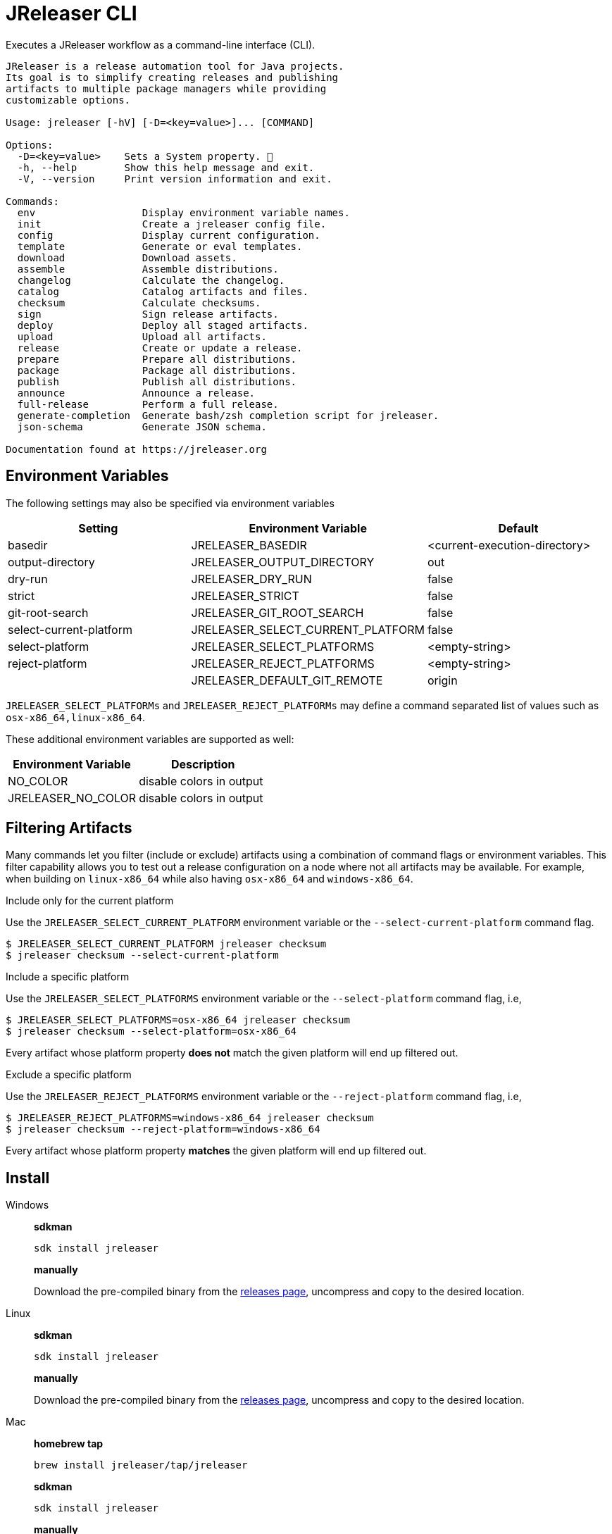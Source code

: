 = JReleaser CLI

Executes a JReleaser workflow as a command-line interface (CLI).

[source]
----
JReleaser is a release automation tool for Java projects.
Its goal is to simplify creating releases and publishing
artifacts to multiple package managers while providing
customizable options.

Usage: jreleaser [-hV] [-D=<key=value>]... [COMMAND]

Options:
  -D=<key=value>    Sets a System property. 🔁
  -h, --help        Show this help message and exit.
  -V, --version     Print version information and exit.

Commands:
  env                  Display environment variable names.
  init                 Create a jreleaser config file.
  config               Display current configuration.
  template             Generate or eval templates.
  download             Download assets.
  assemble             Assemble distributions.
  changelog            Calculate the changelog.
  catalog              Catalog artifacts and files.
  checksum             Calculate checksums.
  sign                 Sign release artifacts.
  deploy               Deploy all staged artifacts.
  upload               Upload all artifacts.
  release              Create or update a release.
  prepare              Prepare all distributions.
  package              Package all distributions.
  publish              Publish all distributions.
  announce             Announce a release.
  full-release         Perform a full release.
  generate-completion  Generate bash/zsh completion script for jreleaser.
  json-schema          Generate JSON schema.

Documentation found at https://jreleaser.org
----

== Environment Variables

The following settings may also be specified via environment variables

[options="header", cols="3*"]
|===
| Setting                 | Environment Variable              | Default
| basedir                 | JRELEASER_BASEDIR                 | <current-execution-directory>
| output-directory        | JRELEASER_OUTPUT_DIRECTORY        | out
| dry-run                 | JRELEASER_DRY_RUN                 | false
| strict                  | JRELEASER_STRICT                  | false
| git-root-search         | JRELEASER_GIT_ROOT_SEARCH         | false
| select-current-platform | JRELEASER_SELECT_CURRENT_PLATFORM | false
| select-platform         | JRELEASER_SELECT_PLATFORMS        | <empty-string>
| reject-platform         | JRELEASER_REJECT_PLATFORMS        | <empty-string>
|                         | JRELEASER_DEFAULT_GIT_REMOTE      | origin
|===

`JRELEASER_SELECT_PLATFORMs` and `JRELEASER_REJECT_PLATFORMs` may define a command separated list of values such as
`osx-x86_64,linux-x86_64`.

These additional environment variables are supported as well:

[options="header", cols="2*"]
|===
| Environment Variable | Description
| NO_COLOR             | disable colors in output
| JRELEASER_NO_COLOR   | disable colors in output
|===

== Filtering Artifacts

Many commands let you filter (include or exclude) artifacts using a combination of command flags or environment variables.
This filter capability allows you to test out a release configuration on a node where not all artifacts may be available.
For example, when building on `linux-x86_64` while also having `osx-x86_64` and `windows-x86_64`.

.Include only for the current platform

Use the `JRELEASER_SELECT_CURRENT_PLATFORM` environment variable or the `--select-current-platform` command flag.

[source]
----
$ JRELEASER_SELECT_CURRENT_PLATFORM jreleaser checksum
$ jreleaser checksum --select-current-platform
----

.Include a specific platform

Use the `JRELEASER_SELECT_PLATFORMS` environment variable or the `--select-platform` command flag, i.e,

[source]
----
$ JRELEASER_SELECT_PLATFORMS=osx-x86_64 jreleaser checksum
$ jreleaser checksum --select-platform=osx-x86_64
----

Every artifact whose platform property *does not* match the given platform will end up filtered out.

.Exclude a specific platform

Use the `JRELEASER_REJECT_PLATFORMS` environment variable or the `--reject-platform` command flag, i.e,

[source]
----
$ JRELEASER_REJECT_PLATFORMS=windows-x86_64 jreleaser checksum
$ jreleaser checksum --reject-platform=windows-x86_64
----

Every artifact whose platform property *matches* the given platform will end up filtered out.

== Install

[tabs]
====
Windows::
+
--
*sdkman*
[source]
----
sdk install jreleaser
----

*manually*

Download the pre-compiled binary from the link:https://github.com/jreleaser/jreleaser/releases[releases page],
uncompress and copy to the desired location.
--
Linux::
+
--
*sdkman*
[source]
----
sdk install jreleaser
----

*manually*

Download the pre-compiled binary from the link:https://github.com/jreleaser/jreleaser/releases[releases page],
uncompress and copy to the desired location.
--
Mac::
+
--
*homebrew tap*
[source]
----
brew install jreleaser/tap/jreleaser
----

*sdkman*
[source]
----
sdk install jreleaser
----

*manually*

Download the pre-compiled binary from the link:https://github.com/jreleaser/jreleaser/releases[releases page],
uncompress and copy to the desired location.
--
====

== Configuration

JReleaser must be configured using the YAML, TOML, or JSON DSLs shown at xref:reference:index.adoc[].

== Commands

The following commands are supported:

=== env

[source]
----
$ jreleaser env -h
Display environment variable names.

Usage: jreleaser env [-hV] [-D=<key=value>]...

Options:
  -D=<key=value>    Sets a System property. 🔁
  -h, --help        Show this help message and exit.
  -V, --version     Print version information and exit.

Documentation found at https://jreleaser.org
----

=== init

[source]
----
$ jreleaser init -h
Create a jreleaser config file.

Usage: jreleaser init [-ghioqVw] [-b=<directory>] [-f=<format>] [-od=<directory>] [-D=<key=value>]...

Options:
  -b, --basedir=<directory>                 Base directory.
  -D=<key=value>                            Sets a System property. 🔁
  -f, --format=<format>                     Configuration file format.
  -g, --debug                               Set log level to debug.
  -h, --help                                Show this help message and exit.
  -i, --info                                Set log level to info.
  -o, --overwrite                           Overwrite existing files.
      -od, --output-directory=<directory>   Output directory.
  -q, --quiet                               Log errors only.
  -V, --version                             Print version information and exit.
  -w, --warn                                Set log level to warn.

Documentation found at https://jreleaser.org
----

Currently supported formats are: `yml`, `json`, and `toml`.

The file will be generated at `<basedir>` if specified, otherwise at the current directory.

=== config

[source]
----
$ jreleaser config -h
Display current configuration.

Usage: jreleaser config [-fghiqVw] [-grs] [-scp] [--strict] [-b=<directory>] [-c=<file>] [-od=<directory>]
                        [-D=<key=value>]... [-P=<key=value>]... [-rp=<platform>]... [-sp=<platform>]...
                        [--announce | -a | --changelog | -d]

Options:
  -a, --assembly                            Display assembly configuration.
      --announce                            Display announce configuration.
  -b, --basedir=<directory>                 Base directory.
  -c, --config-file=<file>                  The config file.
      --changelog                           Display changelog configuration.
  -d, --download                            Display download configuration.
  -D=<key=value>                            Sets a System property. 🔁
  -f, --full                                Display full configuration.
  -g, --debug                               Set log level to debug.
      -grs, --git-root-search               Searches for the Git root.
  -h, --help                                Show this help message and exit.
  -i, --info                                Set log level to info.
      -od, --output-directory=<directory>   Output directory.
  -P, --set-property=<key=value>            Sets the value of a property. 🔁
  -q, --quiet                               Log errors only.
      -rp, --reject-platform=<platform>     Activates paths not matching the given platform. 🔁
      -scp, --select-current-platform       Activates paths matching the current platform.
      -sp, --select-platform=<platform>     Activates paths matching the given platform. 🔁
      --strict                              Enable strict mode.
  -V, --version                             Print version information and exit.
  -w, --warn                                Set log level to warn.

Documentation found at https://jreleaser.org

----

If `--config-file` is undefined then the command assumes the file is named `jreleaser.[yml|toml|json]` and it's
found at the current directory.

If `--basedir` is undefined then the command assumes it's the same directory that contains the resolved config file.

=== template

[source]
----
$ jreleaser template -h
Generate or eval templates.

Usage: jreleaser template [-hV] [-D=<key=value>]... [COMMAND]

Options:
  -D=<key=value>    Sets a System property. 🔁
  -h, --help        Show this help message and exit.
  -V, --version     Print version information and exit.

Commands:
  generate  Generate a packager/announcer template.
  eval      Evaluate a template or templates.

Documentation found at https://jreleaser.org
----

=== template generate

[source]
----
$ jreleaser template generate -h
Generate a packager/announcer template.

Usage: jreleaser template generate [-ghioqVw] [-sn] [-b=<directory>] [-od=<directory>] [-D=<key=value>]...
                                   ([-a=<announcer>] | [-st=<type> -s=<name>] | [-d=<distribution>
                                   -p=<packager> [-dt=<type>]])

Options:
  -b, --basedir=<directory>                 Base directory.
  -D=<key=value>                            Sets a System property. 🔁
  -g, --debug                               Set log level to debug.
  -h, --help                                Show this help message and exit.
  -i, --info                                Set log level to info.
  -o, --overwrite                           Overwrite existing files.
      -od, --output-directory=<directory>   Output directory.
  -q, --quiet                               Log errors only.
      -sn, --snapshot                       Use snapshot templates.
  -V, --version                             Print version information and exit.
  -w, --warn                                Set log level to warn.

Announcer templates
  -a, --announcer=<announcer>               The name of the announcer.

Assembler templates
  -s, --assembler-name=<name>               The name of the assembler.
      -st, --assembler-type=<type>          The type of the assembler.

Packager templates
  -d, --distribution=<distribution>         The name of the distribution.
      -dt, --distribution-type=<type>       The type of the distribution.
                                            Defaults to JAVA_BINARY.
  -p, --packager=<packager>                 The name of the packager.

Documentation found at https://jreleaser.org
----

If `--basedir` is undefined then the command assumes it's the current directory.

Announcer and tool settings are mutually exclusive.

The value of `--announcer` must match any of the available xref:reference:announce/index.adoc[announcers].

The value of `--assembler-type` must match any of the available xref:reference:assemble/index.adoc[assemblers] while
the value of `--assembler-name` must match any of the available xref:reference:assemble/index.adoc[assembler names].

The value of `--distribution` must match the name of a configured
xref:reference:distributions.adoc[distribution].

The value of `--distribution-type` must match any of the available
xref:concepts:distributions/index.adoc[distribution types].

The value of `--packager` must match any of the available xref:reference:packagers/index.adoc[].

=== template eval

[source]
----
$ jreleaser template eval
Evaluate a template or templates.

Usage: jreleaser template eval [-ghioqVw] [-grs] [-scp] [--strict] [-b=<directory>] [-c=<file>]
                               [-od=<directory>] --target-directory=<directory> [-D=<key=value>]...
                               [-P=<key=value>]... [-rp=<platform>]... [-sp=<platform>]... [--announce | -a |
                               --changelog | -d] (--input-file=<file> | --input-directory=<directory>)

Options:
  -a, --assembly                            Eval model in assembly configuration.
      --announce                            Eval model in announce configuration.
  -b, --basedir=<directory>                 Base directory.
  -c, --config-file=<file>                  The config file.
      --changelog                           Eval model in changelog configuration.
  -d, --download                            Eval model in download configuration.
  -D=<key=value>                            Sets a System property. 🔁
  -g, --debug                               Set log level to debug.
      -grs, --git-root-search               Searches for the Git root.
  -h, --help                                Show this help message and exit.
  -i, --info                                Set log level to info.
      --input-directory=<directory>         A directory with input templates.
      --input-file=<file>                   An input template file.
  -o, --overwrite                           Overwrite existing files.
      -od, --output-directory=<directory>   Output directory.
  -P, --set-property=<key=value>            Sets the value of a property. 🔁
  -q, --quiet                               Log errors only.
      -rp, --reject-platform=<platform>     Activates paths not matching the given platform. 🔁
      -scp, --select-current-platform       Activates paths matching the current platform.
      -sp, --select-platform=<platform>     Activates paths matching the given platform. 🔁
      --strict                              Enable strict mode.
      --target-directory=<directory>        Directory where evaluated template(s) will be placed.
  -V, --version                             Print version information and exit.
  -w, --warn                                Set log level to warn.

Documentation found at https://jreleaser.org
----

If `--config-file` is undefined then the command assumes the file is named `jreleaser.[yml|toml|json]` and it's
found at the current directory.

If `--basedir` is undefined then the command assumes it's the same directory that contains the resolved config file.

=== download

Executes the xref:concepts:workflow.adoc#_download[Download] workflow step.

[source]
----
$ jreleaser download -h
Download assets.

Usage: jreleaser download [-ghiqVw] [--dry-run] [-grs] [--strict] [-b=<directory>] [-c=<file>]
                          [-od=<directory>] [-D=<key=value>]... [-P=<key=value>]... [[[-d=<downloader>]...
                          [-dn=<name>]...] | [[-xd=<downloader>]... [-xdn=<name>]...]]

Options:
  -b, --basedir=<directory>                    Base directory.
  -c, --config-file=<file>                     The config file.
  -D=<key=value>                               Sets a System property. 🔁
      --dry-run                                Skip remote operations.
  -g, --debug                                  Set log level to debug.
      -grs, --git-root-search                  Searches for the Git root.
  -h, --help                                   Show this help message and exit.
  -i, --info                                   Set log level to info.
      -od, --output-directory=<directory>      Output directory.
  -P, --set-property=<key=value>               Sets the value of a property. 🔁
  -q, --quiet                                  Log errors only.
      --strict                                 Enable strict mode.
  -V, --version                                Print version information and exit.
  -w, --warn                                   Set log level to warn.

Include Filter:
  -d, --downloader=<downloader>                Include a downloader by type. 🔁
      -dn, --downloader-name=<name>            Include a downloader by name. 🔁

Exclude Filter:
      -xd, --exclude-downloader=<downloader>   Exclude a downloader by type. 🔁
      -xdn, --exclude-downloader-name=<name>   Exclude a downloader by name. 🔁

Documentation found at https://jreleaser.org
----

If `--config-file` is undefined then the command assumes the file is named `jreleaser.[yml|toml|json]` and it's
found at the current directory.

If `--basedir` is undefined then the command assumes it's the same directory that contains the resolved config file.

The value of `--downloader` and `--exclude-downloader-type` must match the type of configured
xref:reference:download/index.adoc[downloader].

The value of `--downloader-name` and `--exclude-downloader-name` must match any of the available named
xref:reference:download/index.adoc[downloaders].

This command must be invoked separately from the others.

=== assemble

Executes the xref:concepts:workflow.adoc#_assemble[Assemble] workflow step.

[source]
----
$ jreleaser assemble -h
Assemble distributions.

Usage: jreleaser assemble [-ghiqVw] [-grs] [-scp] [--strict] [-b=<directory>] [-c=<file>] [-od=<directory>]
                          [-D=<key=value>]... [-P=<key=value>]... [-rp=<platform>]... [-sp=<platform>]...
                          [[[-s=<assembler>]... [-d=<distribution>]...] | [[-xs=<assembler>]...
                          [-xd=<distribution>]...]]

Options:
  -b, --basedir=<directory>                        Base directory.
  -c, --config-file=<file>                         The config file.
  -D=<key=value>                                   Sets a System property. 🔁
  -g, --debug                                      Set log level to debug.
      -grs, --git-root-search                      Searches for the Git root.
  -h, --help                                       Show this help message and exit.
  -i, --info                                       Set log level to info.
      -od, --output-directory=<directory>          Output directory.
  -P, --set-property=<key=value>                   Sets the value of a property. 🔁
  -q, --quiet                                      Log errors only.
      -rp, --reject-platform=<platform>            Activates paths not matching the given platform. 🔁
      -scp, --select-current-platform              Activates paths matching the current platform.
      -sp, --select-platform=<platform>            Activates paths matching the given platform. 🔁
      --strict                                     Enable strict mode.
  -V, --version                                    Print version information and exit.
  -w, --warn                                       Set log level to warn.

Include Filter:
  -d, --distribution=<distribution>                Include a distribution. 🔁
  -s, --assembler=<assembler>                      Include an assembler. 🔁

Exclude Filter:
      -xd, --exclude-distribution=<distribution>   Exclude a distribution. 🔁
      -xs, --exclude-assembler=<assembler>         Exclude an assembler. 🔁

Documentation found at https://jreleaser.org
----

If `--config-file` is undefined then the command assumes the file is named `jreleaser.[yml|toml|json]` and it's
found at the current directory.

If `--basedir` is undefined then the command assumes it's the same directory that contains the resolved config file.

The value of `--assembler` and `--exclude-assembler` must match any of the available
xref:reference:assemble/index.adoc[assemblers].

The value of `--distribution` and `--exclude-distribution` must match the name of a configured assembler found in the
xref:reference:assemble/index.adoc[assemblers] section.

This command must be invoked separately from the others as some assemblers are platform specific.

=== changelog

Executes the xref:concepts:workflow.adoc#_changelog[Changelog] workflow step.

[source]
----
$ jreleaser changelog -h
Calculate the changelog.

Usage: jreleaser changelog [-ghiqVw] [--dry-run] [-grs] [--strict] [-b=<directory>] [-c=<file>]
                           [-od=<directory>] [-D=<key=value>]... [-P=<key=value>]...

Options:
  -b, --basedir=<directory>                 Base directory.
  -c, --config-file=<file>                  The config file.
  -D=<key=value>                            Sets a System property. 🔁
      --dry-run                             Skip remote operations.
  -g, --debug                               Set log level to debug.
      -grs, --git-root-search               Searches for the Git root.
  -h, --help                                Show this help message and exit.
  -i, --info                                Set log level to info.
      -od, --output-directory=<directory>   Output directory.
  -P, --set-property=<key=value>            Sets the value of a property. 🔁
  -q, --quiet                               Log errors only.
      --strict                              Enable strict mode.
  -V, --version                             Print version information and exit.
  -w, --warn                                Set log level to warn.

Documentation found at https://jreleaser.org
----

If `--config-file` is undefined then the command assumes the file is named `jreleaser.[yml|toml|json]` and it's
found at the current directory.

If `--basedir` is undefined then the command assumes it's the same directory that contains the resolved config file.

=== catalog

Executes the xref:concepts:workflow.adoc#_catalog_[Catalog] workflow step.

[source]
----
$ jreleaser catalog -h
Catalog artifacts and files.

Usage: jreleaser catalog [-ghiqVw] [-grs] [-scp] [--strict] [-b=<directory>] [-c=<file>] [-od=<directory>]
                         [-D=<key=value>]... [-P=<key=value>]... [-rp=<platform>]... [-sp=<platform>]...
                         [[[--distribution=<distribution>]... [--cataloger=<cataloger>]...] |
                         [[--exclude-distribution=<distribution>]... [--exclude-cataloger=<cataloger>]...]]

Options:
  -b, --basedir=<directory>                   Base directory.
  -c, --config-file=<file>                    The config file.
  -D=<key=value>                              Sets a System property. 🔁
  -g, --debug                                 Set log level to debug.
      -grs, --git-root-search                 Searches for the Git root.
  -h, --help                                  Show this help message and exit.
  -i, --info                                  Set log level to info.
      -od, --output-directory=<directory>     Output directory.
  -P, --set-property=<key=value>              Sets the value of a property. 🔁
  -q, --quiet                                 Log errors only.
      -rp, --reject-platform=<platform>       Activates paths not matching the given platform. 🔁
      -scp, --select-current-platform         Activates paths matching the current platform.
      -sp, --select-platform=<platform>       Activates paths matching the given platform. 🔁
      --strict                                Enable strict mode.
  -V, --version                               Print version information and exit.
  -w, --warn                                  Set log level to warn.

Include Filter:
      --cataloger=<cataloger>                 Include a cataloger. 🔁
      --distribution=<distribution>           Include a distribution. 🔁

Exclude Filter:
      --exclude-cataloger=<cataloger>         Exclude a cataloger. 🔁
      --exclude-distribution=<distribution>   Exclude a distribution. 🔁

Documentation found at https://jreleaser.org
----

If `--config-file` is undefined then the command assumes the file is named `jreleaser.[yml|toml|json]` and it's
found at the current directory.

If `--basedir` is undefined then the command assumes it's the same directory that contains the resolved config file.

=== checksum

Executes the xref:concepts:workflow.adoc#_checksum[Checksum] workflow step.

[source]
----
$ jreleaser checksum -h
Calculate checksums.

Usage: jreleaser checksum [-ghiqVw] [-grs] [-scp] [--strict] [-b=<directory>] [-c=<file>] [-od=<directory>]
                          [-D=<key=value>]... [-P=<key=value>]... [-rp=<platform>]... [-sp=<platform>]...
                          [[[-d=<distribution>]...] | [[-xd=<distribution>]...]]

Options:
  -b, --basedir=<directory>                        Base directory.
  -c, --config-file=<file>                         The config file.
  -D=<key=value>                                   Sets a System property. 🔁
  -g, --debug                                      Set log level to debug.
      -grs, --git-root-search                      Searches for the Git root.
  -h, --help                                       Show this help message and exit.
  -i, --info                                       Set log level to info.
      -od, --output-directory=<directory>          Output directory.
  -P, --set-property=<key=value>                   Sets the value of a property. 🔁
  -q, --quiet                                      Log errors only.
      -rp, --reject-platform=<platform>            Activates paths not matching the given platform. 🔁
      -scp, --select-current-platform              Activates paths matching the current platform.
      -sp, --select-platform=<platform>            Activates paths matching the given platform. 🔁
      --strict                                     Enable strict mode.
  -V, --version                                    Print version information and exit.
  -w, --warn                                       Set log level to warn.

Include Filter:
  -d, --distribution=<distribution>                Include a distribution. 🔁

Exclude Filter:
      -xd, --exclude-distribution=<distribution>   Exclude a distribution. 🔁

Documentation found at https://jreleaser.org
----

If `--config-file` is undefined then the command assumes the file is named `jreleaser.[yml|toml|json]` and it's
found at the current directory.

If `--basedir` is undefined then the command assumes it's the same directory that contains the resolved config file.

The value of `--distribution` and `--exclude-distribution` must match the name of a configured distribution found
in the xref:reference:distributions.adoc[distribution] section.

=== sign

Executes the xref:concepts:workflow.adoc#_sign[Sign] workflow step.

[source]
----
$ jreleaser sign -h
Sign release artifacts.

Usage: jreleaser sign [-ghiqVw] [-grs] [-scp] [--strict] [-b=<directory>] [-c=<file>] [-od=<directory>]
                      [-D=<key=value>]... [-P=<key=value>]... [-rp=<platform>]... [-sp=<platform>]...
                      [[[-d=<distribution>]...] | [[-xd=<distribution>]...]]

Options:
  -b, --basedir=<directory>                        Base directory.
  -c, --config-file=<file>                         The config file.
  -D=<key=value>                                   Sets a System property. 🔁
  -g, --debug                                      Set log level to debug.
      -grs, --git-root-search                      Searches for the Git root.
  -h, --help                                       Show this help message and exit.
  -i, --info                                       Set log level to info.
      -od, --output-directory=<directory>          Output directory.
  -P, --set-property=<key=value>                   Sets the value of a property. 🔁
  -q, --quiet                                      Log errors only.
      -rp, --reject-platform=<platform>            Activates paths not matching the given platform. 🔁
      -scp, --select-current-platform              Activates paths matching the current platform.
      -sp, --select-platform=<platform>            Activates paths matching the given platform. 🔁
      --strict                                     Enable strict mode.
  -V, --version                                    Print version information and exit.
  -w, --warn                                       Set log level to warn.

Include Filter:
  -d, --distribution=<distribution>                Include a distribution. 🔁

Exclude Filter:
      -xd, --exclude-distribution=<distribution>   Exclude a distribution. 🔁

Documentation found at https://jreleaser.org
----

If `--config-file` is undefined then the command assumes the file is named `jreleaser.[yml|toml|json]` and it's
found at the current directory.

If `--basedir` is undefined then the command assumes it's the same directory that contains the resolved config file.

The value of `--distribution` and `--exclude-distribution` must match the name of a configured distribution found
in the xref:reference:distributions.adoc[distribution] section.

=== deploy

Executes the xref:concepts:workflow.adoc#_deploy[Deploy] workflow step.

[source]
----
$ jreleaser deploy -h
Deploy all staged artifacts.

Usage: jreleaser deploy [-ghiqVw] [--dry-run] [-grs] [--strict] [-b=<directory>] [-c=<file>]
                        [-od=<directory>] [-D=<key=value>]... [-P=<key=value>]... [[[-y=<deployer>]...
                        [-yn=<name>]...] | [[-xy=<deployer>]... [-xyn=<name>]...]]

Options:
  -b, --basedir=<directory>                  Base directory.
  -c, --config-file=<file>                   The config file.
  -D=<key=value>                             Sets a System property. 🔁
      --dry-run                              Skip remote operations.
  -g, --debug                                Set log level to debug.
      -grs, --git-root-search                Searches for the Git root.
  -h, --help                                 Show this help message and exit.
  -i, --info                                 Set log level to info.
      -od, --output-directory=<directory>    Output directory.
  -P, --set-property=<key=value>             Sets the value of a property. 🔁
  -q, --quiet                                Log errors only.
      --strict                               Enable strict mode.
  -V, --version                              Print version information and exit.
  -w, --warn                                 Set log level to warn.

Include Filter:
  -y, --deployer=<deployer>                  Include a deployer by type. 🔁
      -yn, --deployer-name=<name>            Include a deployer by name. 🔁

Exclude Filter:
      -xy, --exclude-deployer=<deployer>     Exclude a deployer by type. 🔁
      -xyn, --exclude-deployer-name=<name>   Exclude a deployer by name. 🔁

Documentation found at https://jreleaser.org
----

If `--config-file` is undefined then the command assumes the file is named `jreleaser.[yml|toml|json]` and it's
found at the current directory.

If `--basedir` is undefined then the command assumes it's the same directory that contains the resolved config file.

The value of `--deployer` and `--exclude-deployer` must match the type of configured
xref:reference:deploy/index.adoc[deployer].

The value of `--deployer-name` and `--exclude-deployer-name` must match any of the available named
xref:reference:deploy/index.adoc[deployers].

NOTE: Use `--dry-run` during development to verify your configuration settings. No network deploys nor repository
mutations should occur when this mode is activated.

You may invoke this command in the following ways:

Deploy all artifacts:
[source]
----
$ jreleaser deploy
----

Deploy all artifacts to all configured Artifactory deployers:
[source]
----
$ jreleaser deploy --deployer artifactory
----

Deploy all artifacts with all deployers with matching name:
[source]
----
$ jreleaser deploy --deployer-name mine
----

Deploy all artifacts to a matching Artifactory deployer:
[source]
----
$ jreleaser deploy --deployer artifactory --deployer-name mine
----

=== upload

Executes the xref:concepts:workflow.adoc#_upload[Upload] workflow step.

[source]
----
$ jreleaser upload -h
Upload all artifacts.

Usage: jreleaser upload [-ghiqVw] [--dry-run] [-grs] [-scp] [--strict] [-b=<directory>] [-c=<file>]
                        [-od=<directory>] [-D=<key=value>]... [-P=<key=value>]... [-rp=<platform>]...
                        [-sp=<platform>]... [[[-u=<uploader>]... [-un=<name>]... [-d=<distribution>]...
                        [--cataloger=<cataloger>]...] | [[-xu=<uploader>]... [-xun=<name>]...
                        [-xd=<distribution>]... [--exclude-cataloger=<cataloger>]...]]

Options:
  -b, --basedir=<directory>                        Base directory.
  -c, --config-file=<file>                         The config file.
  -D=<key=value>                                   Sets a System property. 🔁
      --dry-run                                    Skip remote operations.
  -g, --debug                                      Set log level to debug.
      -grs, --git-root-search                      Searches for the Git root.
  -h, --help                                       Show this help message and exit.
  -i, --info                                       Set log level to info.
      -od, --output-directory=<directory>          Output directory.
  -P, --set-property=<key=value>                   Sets the value of a property. 🔁
  -q, --quiet                                      Log errors only.
      -rp, --reject-platform=<platform>            Activates paths not matching the given platform. 🔁
      -scp, --select-current-platform              Activates paths matching the current platform.
      -sp, --select-platform=<platform>            Activates paths matching the given platform. 🔁
      --strict                                     Enable strict mode.
  -V, --version                                    Print version information and exit.
  -w, --warn                                       Set log level to warn.

Include Filter:
      --cataloger=<cataloger>                      Include a cataloger. 🔁
  -d, --distribution=<distribution>                Include a distribution. 🔁
  -u, --uploader=<uploader>                        Include an uploader by type. 🔁
      -un, --uploader-name=<name>                  Include an uploader by name. 🔁

Exclude Filter:
      --exclude-cataloger=<cataloger>              Exclude a cataloger. 🔁
      -xd, --exclude-distribution=<distribution>   Exclude a distribution. 🔁
      -xu, --exclude-uploader=<uploader>           Exclude an uploader by type. 🔁
      -xun, --exclude-uploader-name=<name>         Exclude an uploader by name. 🔁

Documentation found at https://jreleaser.org
----

If `--config-file` is undefined then the command assumes the file is named `jreleaser.[yml|toml|json]` and it's
found at the current directory.

If `--basedir` is undefined then the command assumes it's the same directory that contains the resolved config file.

The value of `--uploader` and `--exclude-uploader-type` must match the type of configured
xref:reference:upload/index.adoc[uploader].

The value of `--uploader-name` and `--exclude-uploader-name` must match any of the available named
xref:reference:upload/index.adoc[uploaders].

NOTE: Use `--dry-run` during development to verify your configuration settings. No network uploads nor repository
mutations should occur when this mode is activated.

You may invoke this command in the following ways:

Upload all artifacts:
[source]
----
$ jreleaser upload
----

Upload all artifacts to all configured Artifactory uploaders:
[source]
----
$ jreleaser upload --uploader-type artifactory
----

Upload all artifacts with all uploaders with matching name:
[source]
----
$ jreleaser upload --uploader-name mine
----

Upload all artifacts to a matching Artifactory uploader:
[source]
----
$ jreleaser upload --uploader-type artifactory --uploader-name mine
----

=== release

Executes the xref:concepts:workflow.adoc#_release[Release] workflow step.

[source]
----
$ jreleaser release -h
Create or update a release.

Usage: jreleaser release [-ghiqVw] [--dry-run] [-grs] [-scp] [--strict] [-b=<directory>] [-c=<file>]
                         [-od=<directory>] [-D=<key=value>]... [-P=<key=value>]... [-rp=<platform>]...
                         [-sp=<platform>]... [[[-d=<distribution>]... [-y=<deployer>]... [-yn=<name>]...
                         [-u=<uploader>]... [-un=<name>]... [--cataloger=<cataloger>]...] |
                         [[-xd=<distribution>]... [-xy=<deployer>]... [-xyn=<name>]... [-xu=<uploader>]...
                         [-xun=<name>]... [--exclude-cataloger=<cataloger>]...] | [[--auto-config]
                         [--project-name=<name>] [--project-version=<version>]
                         [--project-version-pattern=<pattern>] [--project-snapshot-pattern=<pattern>]
                         [--project-snapshot-label=<label>] [--project-snapshot-full-changelog]
                         [--project-copyright=<copyright>] [--project-description=<description>]
                         [--project-inception-year=<year>] [--project-stereotype=<stereotype>]
                         [--author=<author>]... [--tag-name=<tag>] [--previous-tag-name=<tag>]
                         [--release-name=<name>] [--milestone-name=<name>] [--prerelease]
                         [--prerelease-pattern=<pattern>] [--draft] [--overwrite] [--update]
                         [--update-section=<section>]... [--skip-tag] [--skip-release] [--skip-checksums]
                         [--branch=<branch>] [--changelog=<changelog>] [--changelog-formatted]
                         [--username=<username>] [--commit-author-name=<name>]
                         [--commit-author-email=<email>] [--signing-enabled] [--signing-armored]
                         [--file=<file>]... [--glob=<glob>]...]]

Options:
  -b, --basedir=<directory>                        Base directory.
  -c, --config-file=<file>                         The config file.
  -D=<key=value>                                   Sets a System property. 🔁
      --dry-run                                    Skip remote operations.
  -g, --debug                                      Set log level to debug.
      -grs, --git-root-search                      Searches for the Git root.
  -h, --help                                       Show this help message and exit.
  -i, --info                                       Set log level to info.
      -od, --output-directory=<directory>          Output directory.
  -P, --set-property=<key=value>                   Sets the value of a property. 🔁
  -q, --quiet                                      Log errors only.
      -rp, --reject-platform=<platform>            Activates paths not matching the given platform. 🔁
      -scp, --select-current-platform              Activates paths matching the current platform.
      -sp, --select-platform=<platform>            Activates paths matching the given platform. 🔁
      --strict                                     Enable strict mode.
  -V, --version                                    Print version information and exit.
  -w, --warn                                       Set log level to warn.

Include Filter:
      --cataloger=<cataloger>                      Include a cataloger. 🔁
  -d, --distribution=<distribution>                Include a distribution. 🔁
  -u, --uploader=<uploader>                        Include an uploader by type. 🔁
      -un, --uploader-name=<name>                  Include an uploader by name. 🔁
  -y, --deployer=<deployer>                        Include a deployer by type. 🔁
      -yn, --deployer-name=<name>                  Include a deployer by name. 🔁

Exclude Filter:
      --exclude-cataloger=<cataloger>              Exclude a cataloger. 🔁
      -xd, --exclude-distribution=<distribution>   Exclude a distribution. 🔁
      -xu, --exclude-uploader=<uploader>           Exclude an uploader by type. 🔁
      -xun, --exclude-uploader-name=<name>         Exclude an uploader by name. 🔁
      -xy, --exclude-deployer=<deployer>           Exclude a deployer by type. 🔁
      -xyn, --exclude-deployer-name=<name>         Exclude a deployer by name. 🔁

Auto Config Options:
      --author=<author>                            The project authors. 🔁
      --auto-config                                Activate auto configuration.
      --branch=<branch>                            The release branch.
      --changelog=<changelog>                      Path to changelog file.
      --changelog-formatted                        Format generated changelog.
      --commit-author-email=<email>                Commit author e-mail.
      --commit-author-name=<name>                  Commit author name.
      --draft                                      If the release is a draft.
      --file=<file>                                Input file to be uploaded. 🔁
      --glob=<glob>                                Input file to be uploaded (as glob). 🔁
      --milestone-name=<name>                      The milestone name.
      --overwrite                                  Overwrite an existing release.
      --prerelease                                 If the release is a prerelease.
      --prerelease-pattern=<pattern>               The prerelease pattern.
      --previous-tag-name=<tag>                    The previous release tag.
      --project-copyright=<copyright>              The project copyright.
      --project-description=<description>          The project description.
      --project-inception-year=<year>              The project inception year.
      --project-name=<name>                        The project name.
      --project-snapshot-full-changelog            Calculate full changelog since last non-snapshot release.
      --project-snapshot-label=<label>             The project snapshot label.
      --project-snapshot-pattern=<pattern>         The project snapshot pattern.
      --project-stereotype=<stereotype>            The project stereotype.
      --project-version=<version>                  The project version.
      --project-version-pattern=<pattern>          The project version pattern.
      --release-name=<name>                        The release name.
      --signing-armored                            Generate ascii armored signatures.
      --signing-enabled                            Sign files.
      --skip-checksums                             Skip creating checksums.
      --skip-release                               Skip creating a release.
      --skip-tag                                   Skip tagging the release.
      --tag-name=<tag>                             The release tag.
      --update                                     Update an existing release.
      --update-section=<section>                   Release section to be updated. 🔁
      --username=<username>                        Git username.

Documentation found at https://jreleaser.org
----

There are two usage modes:

 * auto config
 * with explicit configuration file

*AutoConfig*

If `--basedir` is undefined then the command assumes it's the same directory where the command is run.

The `--file` parameter is repeatable.

The `--glob` parameter must be quote, for example `--glob "target/*.jar"`.

*Explicit Configuration file*

If `--config-file` is undefined then the command assumes the file is named `jreleaser.[yml|toml|json]` and it's
found at the current directory.

If `--basedir` is undefined then the command assumes it's the same directory that contains the resolved config file.

The value of `--distribution` and `--exclude-distribution` must match the name of a configured distribution found
in the xref:reference:distributions.adoc[distribution] section.

IMPORTANT: None of the command flags that override model properties can be used in this mode.

NOTE: Use `--dry-run` during development to verify your configuration settings. No network uploads nor repository
mutations should occur when this mode is activated.

=== prepare

Executes the xref:concepts:workflow.adoc#_prepare[Prepare] workflow step.

[source]
----
$ jreleaser prepare -h
Prepare all distributions.

Usage: jreleaser prepare [-ghiqVw] [-grs] [-scp] [--strict] [-b=<directory>] [-c=<file>] [-od=<directory>]
                         [-D=<key=value>]... [-P=<key=value>]... [-rp=<platform>]... [-sp=<platform>]...
                         [[[-d=<distribution>]... [-p=<packager>]...] | [[-xd=<distribution>]...
                         [-xp=<packager>]...]]

Options:
  -b, --basedir=<directory>                        Base directory.
  -c, --config-file=<file>                         The config file.
  -D=<key=value>                                   Sets a System property. 🔁
  -g, --debug                                      Set log level to debug.
      -grs, --git-root-search                      Searches for the Git root.
  -h, --help                                       Show this help message and exit.
  -i, --info                                       Set log level to info.
      -od, --output-directory=<directory>          Output directory.
  -P, --set-property=<key=value>                   Sets the value of a property. 🔁
  -q, --quiet                                      Log errors only.
      -rp, --reject-platform=<platform>            Activates paths not matching the given platform. 🔁
      -scp, --select-current-platform              Activates paths matching the current platform.
      -sp, --select-platform=<platform>            Activates paths matching the given platform. 🔁
      --strict                                     Enable strict mode.
  -V, --version                                    Print version information and exit.
  -w, --warn                                       Set log level to warn.

Include Filter:
  -d, --distribution=<distribution>                Include a distribution. 🔁
  -p, --packager=<packager>                        Include a packager. 🔁

Exclude Filter:
      -xd, --exclude-distribution=<distribution>   Exclude a distribution. 🔁
      -xp, --exclude-packager=<packager>           Exclude a packager. 🔁

Documentation found at https://jreleaser.org
----

If `--config-file` is undefined then the command assumes the file is named `jreleaser.[yml|toml|json]` and it's
found at the current directory.

If `--basedir` is undefined then the command assumes it's the same directory that contains the resolved config file.

The value of `--distribution` and `--exclude-distribution` must match the name of a configured
xref:reference:distributions.adoc[distribution].

The value of `--packager` and `--exclude-packager` must match any of the available
xref:reference:packagers/index.adoc[].

You may invoke this command in the following ways:

Prepare all distributions:
[source]
----
$ jreleaser prepare
----

Prepare a single distribution with all configured tools:
[source]
----
$ jreleaser prepare --distribution-name app
----

Prepare all distributions with a single tool:
[source]
----
$ jreleaser prepare --packager-name brew
----

Prepare a single distribution with a single tool:
[source]
----
$ jreleaser prepare --distribution-name app --packager-name brew
----

=== package

Executes the xref:concepts:workflow.adoc#_package[Package] workflow step.

[source]
----
$ jreleaser package -h
Package all distributions.

Usage: jreleaser package [-ghiqVw] [--dry-run] [-grs] [-scp] [--strict] [-b=<directory>] [-c=<file>]
                         [-od=<directory>] [-D=<key=value>]... [-P=<key=value>]... [-rp=<platform>]...
                         [-sp=<platform>]... [[[-d=<distribution>]... [-p=<packager>]...] |
                         [[-xd=<distribution>]... [-xp=<packager>]...]]

Options:
  -b, --basedir=<directory>                        Base directory.
  -c, --config-file=<file>                         The config file.
  -D=<key=value>                                   Sets a System property. 🔁
      --dry-run                                    Skip remote operations.
  -g, --debug                                      Set log level to debug.
      -grs, --git-root-search                      Searches for the Git root.
  -h, --help                                       Show this help message and exit.
  -i, --info                                       Set log level to info.
      -od, --output-directory=<directory>          Output directory.
  -P, --set-property=<key=value>                   Sets the value of a property. 🔁
  -q, --quiet                                      Log errors only.
      -rp, --reject-platform=<platform>            Activates paths not matching the given platform. 🔁
      -scp, --select-current-platform              Activates paths matching the current platform.
      -sp, --select-platform=<platform>            Activates paths matching the given platform. 🔁
      --strict                                     Enable strict mode.
  -V, --version                                    Print version information and exit.
  -w, --warn                                       Set log level to warn.

Include Filter:
  -d, --distribution=<distribution>                Include a distribution. 🔁
  -p, --packager=<packager>                        Include a packager. 🔁

Exclude Filter:
      -xd, --exclude-distribution=<distribution>   Exclude a distribution. 🔁
      -xp, --exclude-packager=<packager>           Exclude a packager. 🔁

Documentation found at https://jreleaser.org
----

If `--config-file` is undefined then the command assumes the file is named `jreleaser.[yml|toml|json]` and it's
found at the current directory.

If `--basedir` is undefined then the command assumes it's the same directory that contains the resolved config file.

The value of `--distribution` and `--exclude-distribution` must match the name of a configured
xref:reference:distributions.adoc[distribution].

The value of `--packager` and `--exclude-packager` must match any of the available
xref:reference:packagers/index.adoc[].

You may invoke this command in the following ways:

Package all distributions:
[source]
----
$ jreleaser package
----

Package a single distribution with all configured tools:
[source]
----
$ jreleaser package --distribution-name app
----

Package all distributions with a single tool:
[source]
----
$ jreleaser package --packager-name brew
----

Package a single distribution with a single tool:
[source]
----
$ jreleaser package --distribution-name app --packager-name brew
----

NOTE: Use `--dry-run` during development to verify your configuration settings. No network uploads nor repository
mutations should occur when this mode is activated.

=== publish

Executes the xref:concepts:workflow.adoc#_publish[Publish] workflow step.

[source]
----
$ jreleaser publish -h
Publish all distributions.

Usage: jreleaser publish [-ghiqVw] [--dry-run] [-grs] [-scp] [--strict] [-b=<directory>] [-c=<file>]
                         [-od=<directory>] [-D=<key=value>]... [-P=<key=value>]... [-rp=<platform>]...
                         [-sp=<platform>]... [[[-d=<distribution>]... [-p=<packager>]...] |
                         [[-xd=<distribution>]... [-xp=<packager>]...]]

Options:
  -b, --basedir=<directory>                        Base directory.
  -c, --config-file=<file>                         The config file.
  -D=<key=value>                                   Sets a System property. 🔁
      --dry-run                                    Skip remote operations.
  -g, --debug                                      Set log level to debug.
      -grs, --git-root-search                      Searches for the Git root.
  -h, --help                                       Show this help message and exit.
  -i, --info                                       Set log level to info.
      -od, --output-directory=<directory>          Output directory.
  -P, --set-property=<key=value>                   Sets the value of a property. 🔁
  -q, --quiet                                      Log errors only.
      -rp, --reject-platform=<platform>            Activates paths not matching the given platform. 🔁
      -scp, --select-current-platform              Activates paths matching the current platform.
      -sp, --select-platform=<platform>            Activates paths matching the given platform. 🔁
      --strict                                     Enable strict mode.
  -V, --version                                    Print version information and exit.
  -w, --warn                                       Set log level to warn.

Include Filter:
  -d, --distribution=<distribution>                Include a distribution. 🔁
  -p, --packager=<packager>                        Include a packager. 🔁

Exclude Filter:
      -xd, --exclude-distribution=<distribution>   Exclude a distribution. 🔁
      -xp, --exclude-packager=<packager>           Exclude a packager. 🔁

Documentation found at https://jreleaser.org
----
 
If `--config-file` is undefined then the command assumes the file is named `jreleaser.[yml|toml|json]` and it's
found at the current directory.

If `--basedir` is undefined then the command assumes it's the same directory that contains the resolved config file.

The value of `--distribution` and `--exclude-distribution` must match the name of a configured
xref:reference:distributions.adoc[distribution].

The value of `--packager` and `--exclude-packager` must match any of the available
xref:reference:packagers/index.adoc[].

You may invoke this command in the following ways:

Publish all distributions:
[source]
----
$ jreleaser publish
----

Publish a single distribution with all configured tools:
[source]
----
$ jreleaser publish --distribution-name app
----

Publish all distributions with a single tool:
[source]
----
$ jreleaser publish --packager-name brew
----

Publish a single distribution with a single tool:
[source]
----
$ jreleaser publish --distribution-name app --packager-name brew
----

NOTE: Use `--dry-run` during development to verify your configuration settings. No network uploads nor repository
mutations should occur when this mode is activated.

=== announce

Executes the xref:concepts:workflow.adoc#_announce[Announce] workflow step.

[source]
----
$ jreleaser announce -h
Announce a release.

Usage: jreleaser announce [-ghiqVw] [--dry-run] [-grs] [--strict] [-b=<directory>] [-c=<file>]
                          [-od=<directory>] [-D=<key=value>]... [-P=<key=value>]... [[[-a=<announcer>]...] |
                          [[-xa=<announcer>]...]]

Options:
  -b, --basedir=<directory>                  Base directory.
  -c, --config-file=<file>                   The config file.
  -D=<key=value>                             Sets a System property. 🔁
      --dry-run                              Skip remote operations.
  -g, --debug                                Set log level to debug.
      -grs, --git-root-search                Searches for the Git root.
  -h, --help                                 Show this help message and exit.
  -i, --info                                 Set log level to info.
      -od, --output-directory=<directory>    Output directory.
  -P, --set-property=<key=value>             Sets the value of a property. 🔁
  -q, --quiet                                Log errors only.
      --strict                               Enable strict mode.
  -V, --version                              Print version information and exit.
  -w, --warn                                 Set log level to warn.

Include Filter:
  -a, --announcer=<announcer>                Include an announcer. 🔁

Exclude Filter:
      -xa, --exclude-announcer=<announcer>   Exclude an announcer. 🔁

Documentation found at https://jreleaser.org
----

If `--config-file` is undefined then the command assumes the file is named `jreleaser.[yml|toml|json]` and it's
found at the current directory.

If `--basedir` is undefined then the command assumes it's the same directory that contains the resolved config file.

The value of `--announcer` and `--exclude-announcer` must match any of the available
xref:reference:announce/index.adoc[announcers].

You may invoke this command in the following ways:

Announce with all configured announcers:
[source]
----
$ jreleaser announce
----

Announce with a single announcer:
[source]
----
$ jreleaser announce --announcer-name brew
----

NOTE: Use `--dry-run` during development to verify your configuration settings. No network uploads nor repository
mutations should occur when this mode is activated.

=== full-release

Executes the xref:concepts:workflow.adoc#_full_release[Full Release] workflow step.

[source]
----
$ jreleaser full-release -h
Perform a full release.

Usage: jreleaser full-release [-ghiqVw] [--dry-run] [-grs] [-scp] [--strict] [-b=<directory>] [-c=<file>]
                              [-od=<directory>] [-D=<key=value>]... [-P=<key=value>]... [-rp=<platform>]...
                              [-sp=<platform>]... [[[-y=<deployer>]... [-yn=<name>]... [-u=<uploader>]...
                              [-un=<name>]... [-d=<distribution>]... [-p=<packager>]... [-a=<announcer>]...
                              [--cataloger=<cataloger>]...] | [[-xy=<deployer>]... [-xyn=<name>]...
                              [-xu=<uploader>]... [-xun=<name>]... [-xd=<distribution>]...
                              [-xp=<packager>]... [-xa=<announcer>]... [--exclude-cataloger=<cataloger>]...]]

Options:
  -b, --basedir=<directory>                        Base directory.
  -c, --config-file=<file>                         The config file.
  -D=<key=value>                                   Sets a System property. 🔁
      --dry-run                                    Skip remote operations.
  -g, --debug                                      Set log level to debug.
      -grs, --git-root-search                      Searches for the Git root.
  -h, --help                                       Show this help message and exit.
  -i, --info                                       Set log level to info.
      -od, --output-directory=<directory>          Output directory.
  -P, --set-property=<key=value>                   Sets the value of a property. 🔁
  -q, --quiet                                      Log errors only.
      -rp, --reject-platform=<platform>            Activates paths not matching the given platform. 🔁
      -scp, --select-current-platform              Activates paths matching the current platform.
      -sp, --select-platform=<platform>            Activates paths matching the given platform. 🔁
      --strict                                     Enable strict mode.
  -V, --version                                    Print version information and exit.
  -w, --warn                                       Set log level to warn.

Include Filter:
  -a, --announcer=<announcer>                      Include an announcer. 🔁
      --cataloger=<cataloger>                      Include a cataloger. 🔁
  -d, --distribution=<distribution>                Include a distribution. 🔁
  -p, --packager=<packager>                        Include a packager. 🔁
  -u, --uploader=<uploader>                        Include an uploader by type. 🔁
      -un, --uploader-name=<name>                  Include an uploader by name. 🔁
  -y, --deployer=<deployer>                        Include a deployer by type. 🔁
      -yn, --deployer-name=<name>                  Include a deployer by name. 🔁

Exclude Filter:
      --exclude-cataloger=<cataloger>              Exclude a cataloger. 🔁
      -xa, --exclude-announcer=<announcer>         Exclude an announcer. 🔁
      -xd, --exclude-distribution=<distribution>   Exclude a distribution. 🔁
      -xp, --exclude-packager=<packager>           Exclude a packager. 🔁
      -xu, --exclude-uploader=<uploader>           Exclude an uploader by type. 🔁
      -xun, --exclude-uploader-name=<name>         Exclude an uploader by name. 🔁
      -xy, --exclude-deployer=<deployer>           Exclude a deployer by type. 🔁
      -xyn, --exclude-deployer-name=<name>         Exclude a deployer by name. 🔁

Documentation found at https://jreleaser.org
----

If `--config-file` is undefined then the command assumes the file is named `jreleaser.[yml|toml|json]` and it's
found at the current directory.

If `--basedir` is undefined then the command assumes it's the same directory that contains the resolved config file.

NOTE: Use `--dry-run` during development to verify your configuration settings. No network uploads nor repository
mutations should occur when this mode is activated.

=== generate-completion

[source]
----
$ jreleaser jreleaser generate-completion -h
JReleaser is a release automation tool for Java projects.

Usage: jreleaser generate-completion [-hV]
Generate bash/zsh completion script for jreleaser.
Run the following command to give `jreleaser` TAB completion in the current shell:

  source <(jreleaser generate-completion)


Options:
  -h, --help      Show this help message and exit.
  -V, --version   Print version information and exit.

Documentation found at https://jreleaser.org
----

=== json-schema

[source]
----
$ jreleaser json-schema -h
Generate JSON schema.

Usage: jreleaser json-schema [-hV] [-D=<key=value>]...

Options:
  -D=<key=value>    Sets a System property. 🔁
  -h, --help        Show this help message and exit.
  -V, --version     Print version information and exit.

Documentation found at https://jreleaser.org
----
